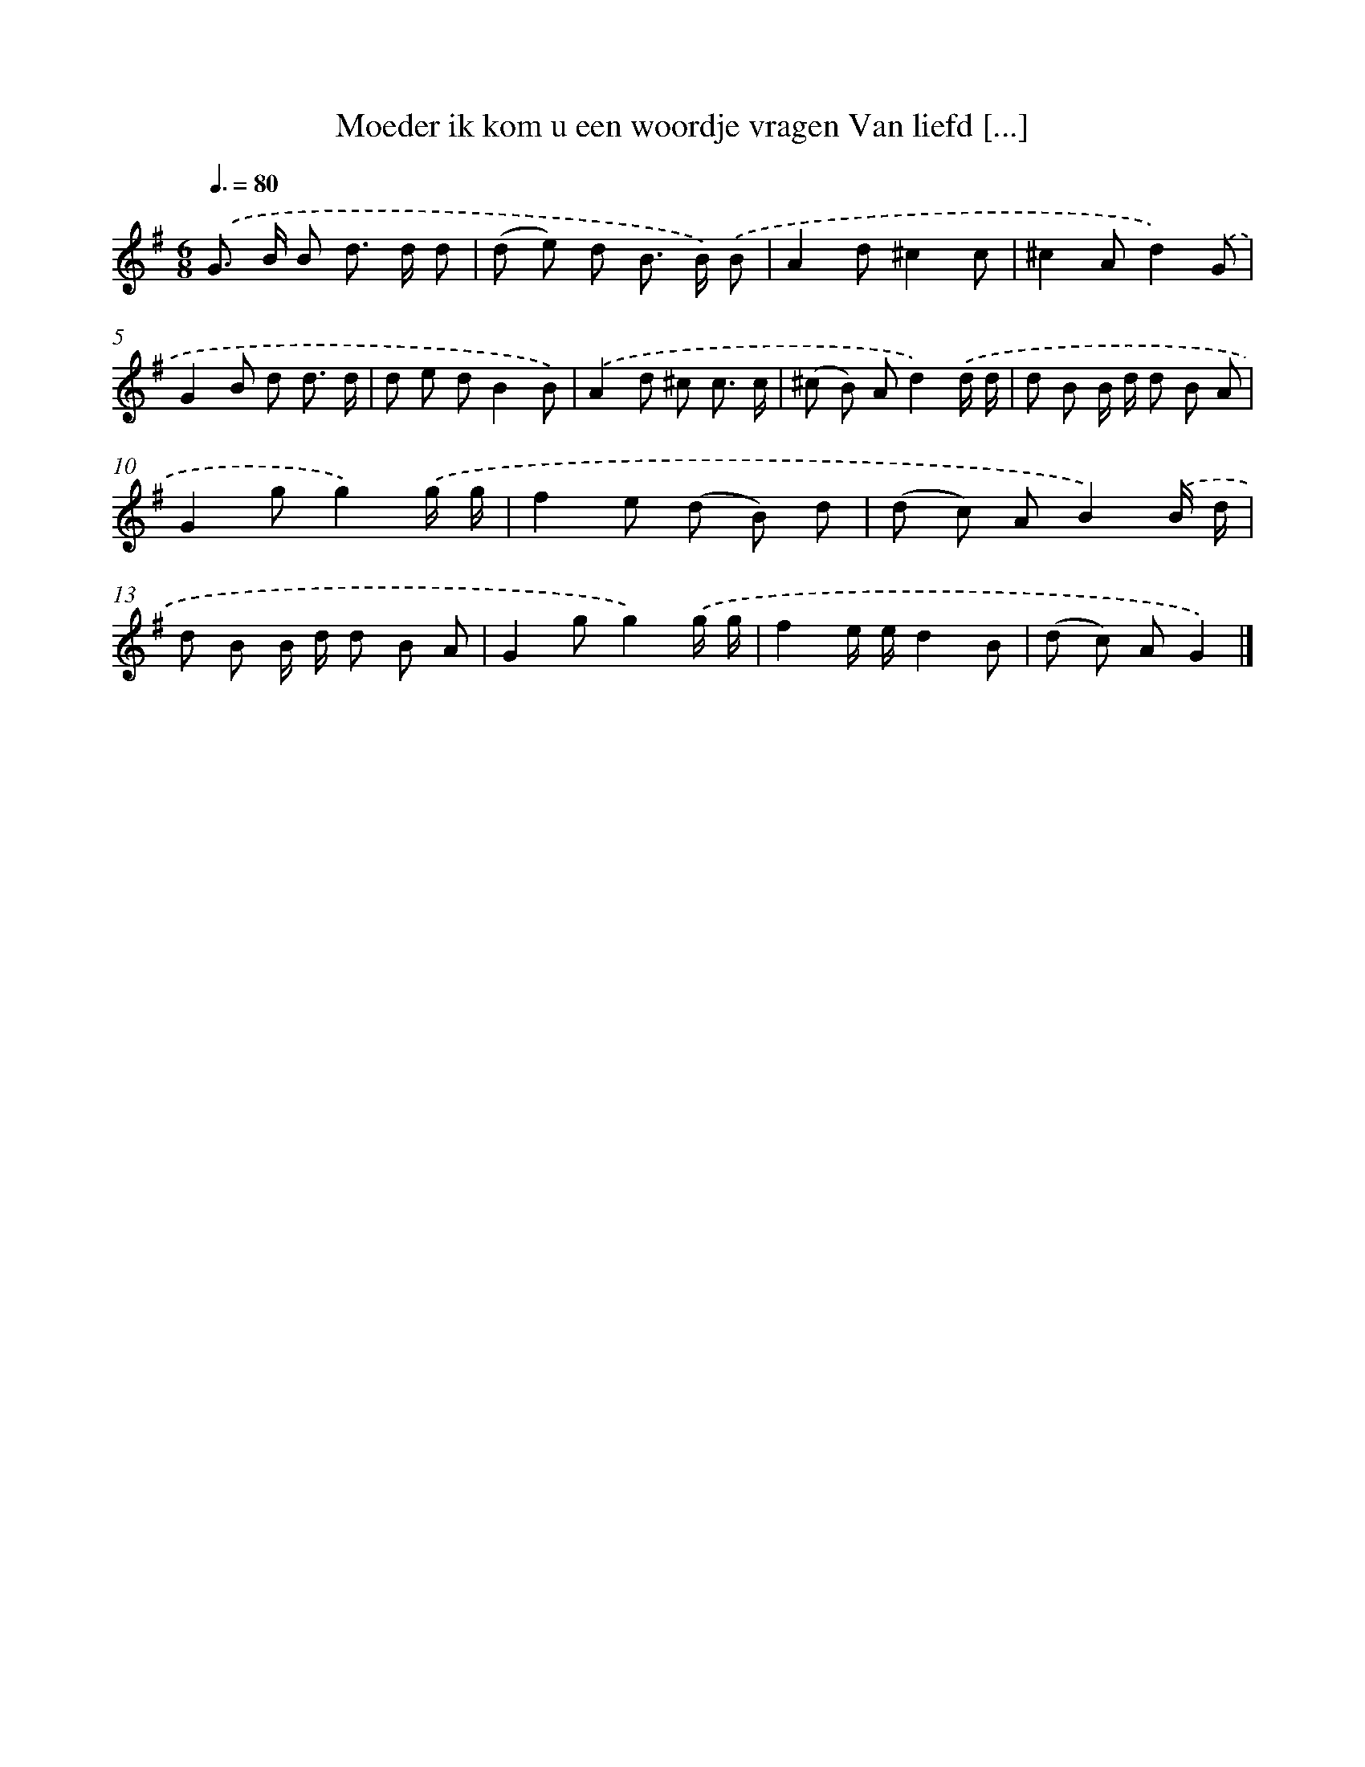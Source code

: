 X: 2252
T: Moeder ik kom u een woordje vragen Van liefd [...]
%%abc-version 2.0
%%abcx-abcm2ps-target-version 5.9.1 (29 Sep 2008)
%%abc-creator hum2abc beta
%%abcx-conversion-date 2018/11/01 14:35:49
%%humdrum-veritas 3741174972
%%humdrum-veritas-data 1005636892
%%continueall 1
%%barnumbers 0
L: 1/8
M: 6/8
Q: 3/8=80
K: G clef=treble
.('G> B B d> d d |
(d e) d B> B) .('B |
A2d^c2c |
^c2Ad2).('G |
G2B d d3/ d/ |
d e dB2B) |
.('A2d ^c c3/ c/ |
(^c B) Ad2).('d/ d/ |
d B B/ d/ d B A |
G2gg2).('g/ g/ |
f2e (d B) d |
(d c) AB2).('B/ d/ |
d B B/ d/ d B A |
G2gg2).('g/ g/ |
f2e/ e/d2B |
(d c) AG2) |]
